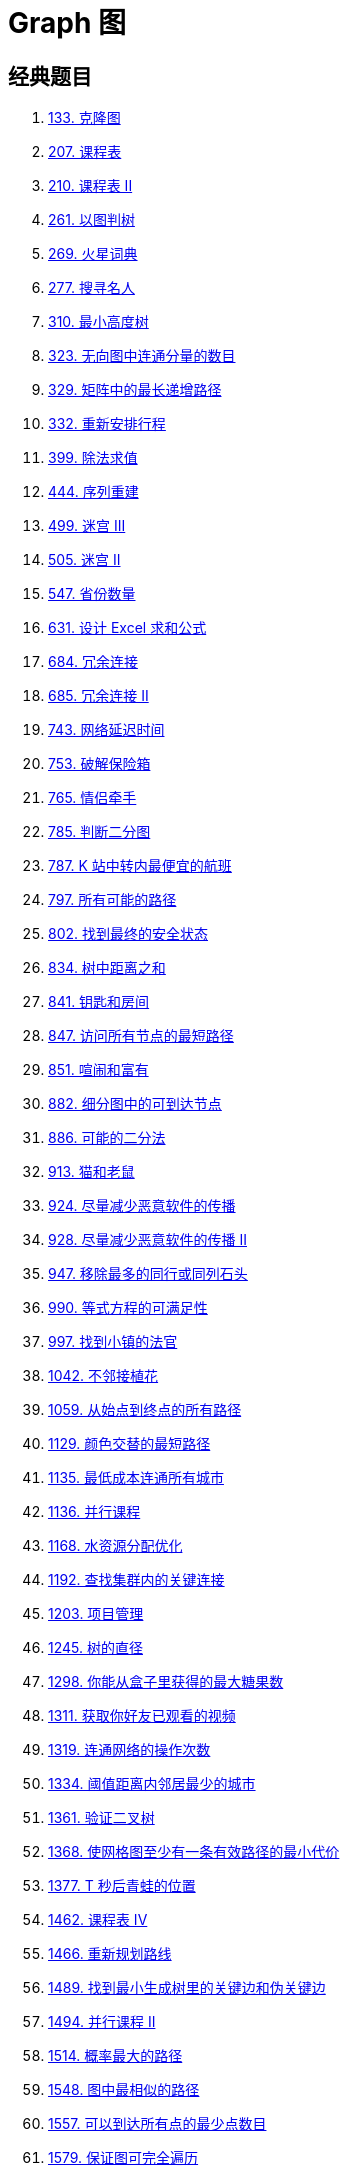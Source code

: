 [#0000-data-structure-graph]
= Graph 图

== 经典题目

. xref:0133-clone-graph.adoc[133. 克隆图]
. xref:0207-course-schedule.adoc[207. 课程表]
. xref:0210-course-schedule-ii.adoc[210. 课程表 II]
. xref:0261-graph-valid-tree.adoc[261. 以图判树]
. xref:0269-alien-dictionary.adoc[269. 火星词典]
. xref:0277-find-the-celebrity.adoc[277. 搜寻名人]
. xref:0310-minimum-height-trees.adoc[310. 最小高度树]
. xref:0323-number-of-connected-components-in-an-undirected-graph.adoc[323. 无向图中连通分量的数目]
. xref:0329-longest-increasing-path-in-a-matrix.adoc[329. 矩阵中的最长递增路径]
. xref:0332-reconstruct-itinerary.adoc[332. 重新安排行程]
. xref:0399-evaluate-division.adoc[399. 除法求值]
. xref:0444-sequence-reconstruction.adoc[444. 序列重建]
. xref:0499-the-maze-iii.adoc[499. 迷宫 III]
. xref:0505-the-maze-ii.adoc[505. 迷宫 II]
. xref:0547-number-of-provinces.adoc[547. 省份数量]
. xref:0631-design-excel-sum-formula.adoc[631. 设计 Excel 求和公式]
. xref:0684-redundant-connection.adoc[684. 冗余连接]
. xref:0685-redundant-connection-ii.adoc[685. 冗余连接 II]
. xref:0743-network-delay-time.adoc[743. 网络延迟时间]
. xref:0753-cracking-the-safe.adoc[753. 破解保险箱]
. xref:0765-couples-holding-hands.adoc[765. 情侣牵手]
. xref:0785-is-graph-bipartite.adoc[785. 判断二分图]
. xref:0787-cheapest-flights-within-k-stops.adoc[787. K 站中转内最便宜的航班]
. xref:0797-all-paths-from-source-to-target.adoc[797. 所有可能的路径]
. xref:0802-find-eventual-safe-states.adoc[802. 找到最终的安全状态]
. xref:0834-sum-of-distances-in-tree.adoc[834. 树中距离之和]
. xref:0841-keys-and-rooms.adoc[841. 钥匙和房间]
. xref:0847-shortest-path-visiting-all-nodes.adoc[847. 访问所有节点的最短路径]
. xref:0851-loud-and-rich.adoc[851. 喧闹和富有]
. xref:0882-reachable-nodes-in-subdivided-graph.adoc[882. 细分图中的可到达节点]
. xref:0886-possible-bipartition.adoc[886. 可能的二分法]
. xref:0913-cat-and-mouse.adoc[913. 猫和老鼠]
. xref:0924-minimize-malware-spread.adoc[924. 尽量减少恶意软件的传播]
. xref:0928-minimize-malware-spread-ii.adoc[928. 尽量减少恶意软件的传播 II]
. xref:0947-most-stones-removed-with-same-row-or-column.adoc[947. 移除最多的同行或同列石头]
. xref:0990-satisfiability-of-equality-equations.adoc[990. 等式方程的可满足性]
. xref:0997-find-the-town-judge.adoc[997. 找到小镇的法官]
. xref:1042-flower-planting-with-no-adjacent.adoc[1042. 不邻接植花]
. xref:1059-all-paths-from-source-lead-to-destination.adoc[1059. 从始点到终点的所有路径]
. xref:1129-shortest-path-with-alternating-colors.adoc[1129. 颜色交替的最短路径]
. xref:1135-connecting-cities-with-minimum-cost.adoc[1135. 最低成本连通所有城市]
. xref:1136-parallel-courses.adoc[1136. 并行课程]
. xref:1168-optimize-water-distribution-in-a-village.adoc[1168. 水资源分配优化]
. xref:1192-critical-connections-in-a-network.adoc[1192. 查找集群内的关键连接]
. xref:1203-sort-items-by-groups-respecting-dependencies.adoc[1203. 项目管理]
. xref:1245-tree-diameter.adoc[1245. 树的直径]
. xref:1298-maximum-candies-you-can-get-from-boxes.adoc[1298. 你能从盒子里获得的最大糖果数]
. xref:1311-get-watched-videos-by-your-friends.adoc[1311. 获取你好友已观看的视频]
. xref:1319-number-of-operations-to-make-network-connected.adoc[1319. 连通网络的操作次数]
. xref:1334-find-the-city-with-the-smallest-number-of-neighbors-at-a-threshold-distance.adoc[1334. 阈值距离内邻居最少的城市]
. xref:1361-validate-binary-tree-nodes.adoc[1361. 验证二叉树]
. xref:1368-minimum-cost-to-make-at-least-one-valid-path-in-a-grid.adoc[1368. 使网格图至少有一条有效路径的最小代价]
. xref:1377-frog-position-after-t-seconds.adoc[1377. T 秒后青蛙的位置]
. xref:1462-course-schedule-iv.adoc[1462. 课程表 IV]
. xref:1466-reorder-routes-to-make-all-paths-lead-to-the-city-zero.adoc[1466. 重新规划路线]
. xref:1489-find-critical-and-pseudo-critical-edges-in-minimum-spanning-tree.adoc[1489. 找到最小生成树里的关键边和伪关键边]
. xref:1494-parallel-courses-ii.adoc[1494. 并行课程 II]
. xref:1514-path-with-maximum-probability.adoc[1514. 概率最大的路径]
. xref:1548-the-most-similar-path-in-a-graph.adoc[1548. 图中最相似的路径]
. xref:1557-minimum-number-of-vertices-to-reach-all-nodes.adoc[1557. 可以到达所有点的最少点数目]
. xref:1579-remove-max-number-of-edges-to-keep-graph-fully-traversable.adoc[1579. 保证图可完全遍历]
. xref:1584-min-cost-to-connect-all-points.adoc[1584. 连接所有点的最小费用]
. xref:1591-strange-printer-ii.adoc[1591. 奇怪的打印机 II]
. xref:1615-maximal-network-rank.adoc[1615. 最大网络秩]
. xref:1632-rank-transform-of-a-matrix.adoc[1632. 矩阵转换后的秩]
. xref:1697-checking-existence-of-edge-length-limited-paths.adoc[1697. 检查边长度限制的路径是否存在]
. xref:1719-number-of-ways-to-reconstruct-a-tree.adoc[1719. 重构一棵树的方案数]
. xref:1724-checking-existence-of-edge-length-limited-paths-ii.adoc[1724. 检查边长度限制的路径是否存在 II]
. xref:1728-cat-and-mouse-ii.adoc[1728. 猫和老鼠 II]
. xref:1761-minimum-degree-of-a-connected-trio-in-a-graph.adoc[1761. 一个图中连通三元组的最小度数]
. xref:1778-shortest-path-in-a-hidden-grid.adoc[1778. 未知网格中的最短路径]
. xref:1782-count-pairs-of-nodes.adoc[1782. 统计点对的数目]
. xref:1786-number-of-restricted-paths-from-first-to-last-node.adoc[1786. 从第一个节点出发到最后一个节点的受限路径数]
. xref:1791-find-center-of-star-graph.adoc[1791. 找出星型图的中心节点]
. xref:1810-minimum-path-cost-in-a-hidden-grid.adoc[1810. 隐藏网格下的最小消耗路径]
. xref:1820-maximum-number-of-accepted-invitations.adoc[1820. 最多邀请的个数]
. xref:1857-largest-color-value-in-a-directed-graph.adoc[1857. 有向图中最大颜色值]
. xref:1916-count-ways-to-build-rooms-in-an-ant-colony.adoc[1916. 统计为蚁群构筑房间的不同顺序]
. xref:1928-minimum-cost-to-reach-destination-in-time.adoc[1928. 规定时间内到达终点的最小花费]
. xref:1971-find-if-path-exists-in-graph.adoc[1971. 寻找图中是否存在路径]
. xref:1976-number-of-ways-to-arrive-at-destination.adoc[1976. 到达目的地的方案数]
. xref:2039-the-time-when-the-network-becomes-idle.adoc[2039. 网络空闲的时刻]
. xref:2045-second-minimum-time-to-reach-destination.adoc[2045. 到达目的地的第二短时间]
. xref:2050-parallel-courses-iii.adoc[2050. 并行课程 III]
. xref:2065-maximum-path-quality-of-a-graph.adoc[2065. 最大化一张图中的路径价值]
. xref:2076-process-restricted-friend-requests.adoc[2076. 处理含限制条件的好友请求]
. xref:2077-paths-in-maze-that-lead-to-same-room.adoc[2077. 殊途同归]
. xref:2092-find-all-people-with-secret.adoc[2092. 找出知晓秘密的所有专家]
. xref:2093-minimum-cost-to-reach-city-with-discounts.adoc[2093. 前往目标城市的最小费用]
. xref:2097-valid-arrangement-of-pairs.adoc[2097. 合法重新排列数对]
. xref:2101-detonate-the-maximum-bombs.adoc[2101. 引爆最多的炸弹]
. xref:2115-find-all-possible-recipes-from-given-supplies.adoc[2115. 从给定原材料中找到所有可以做出的菜]
. xref:2123-minimum-operations-to-remove-adjacent-ones-in-matrix.adoc[2123. 使矩阵中的 1 互不相邻的最小操作数]
. xref:2127-maximum-employees-to-be-invited-to-a-meeting.adoc[2127. 参加会议的最多员工数]
. xref:2192-all-ancestors-of-a-node-in-a-directed-acyclic-graph.adoc[2192. 有向无环图中一个节点的所有祖先]
. xref:2203-minimum-weighted-subgraph-with-the-required-paths.adoc[2203. 得到要求路径的最小带权子图]
. xref:2204-distance-to-a-cycle-in-undirected-graph.adoc[2204. 无向图中到环的距离]
. xref:2242-maximum-score-of-a-node-sequence.adoc[2242. 节点序列的最大得分]
. xref:2246-longest-path-with-different-adjacent-characters.adoc[2246. 相邻字符不同的最长路径]
. xref:2247-maximum-cost-of-trip-with-k-highways.adoc[2247. K 条高速公路的最大旅行费用]
. xref:2285-maximum-total-importance-of-roads.adoc[2285. 道路的最大总重要性]
. xref:2290-minimum-obstacle-removal-to-reach-corner.adoc[2290. 到达角落需要移除障碍物的最小数目]
. xref:2297-jump-game-viii.adoc[2297. 跳跃游戏 VIII]
. xref:2307-check-for-contradictions-in-equations.adoc[2307. 检查方程中的矛盾之处]
. xref:2316-count-unreachable-pairs-of-nodes-in-an-undirected-graph.adoc[2316. 统计无向图中无法互相到达点对数]
. xref:2328-number-of-increasing-paths-in-a-grid.adoc[2328. 网格图中递增路径的数目]
. xref:2359-find-closest-node-to-given-two-nodes.adoc[2359. 找到离给定两个节点最近的节点]
. xref:2360-longest-cycle-in-a-graph.adoc[2360. 图中的最长环]
. xref:2368-reachable-nodes-with-restrictions.adoc[2368. 受限条件下可到达节点的数目]
. xref:2371-minimize-maximum-value-in-a-grid.adoc[2371. 最小化网格中的最大值]
. xref:2374-node-with-highest-edge-score.adoc[2374. 边积分最高的节点]
. xref:2392-build-a-matrix-with-conditions.adoc[2392. 给定条件下构造矩阵]
. xref:2421-number-of-good-paths.adoc[2421. 好路径的数目]
. xref:2467-most-profitable-path-in-a-tree.adoc[2467. 树上最大得分和路径]
. xref:2473-minimum-cost-to-buy-apples.adoc[2473. 购买苹果的最低成本]
. xref:2477-minimum-fuel-cost-to-report-to-the-capital.adoc[2477. 到达首都的最少油耗]
. xref:2479-maximum-xor-of-two-non-overlapping-subtrees.adoc[2479. 两个不重叠子树的最大异或值]
. xref:2492-minimum-score-of-a-path-between-two-cities.adoc[2492. 两个城市间路径的最小分数]
. xref:2493-divide-nodes-into-the-maximum-number-of-groups.adoc[2493. 将节点分成尽可能多的组]
. xref:2497-maximum-star-sum-of-a-graph.adoc[2497. 图中最大星和]
. xref:2508-add-edges-to-make-degrees-of-all-nodes-even.adoc[2508. 添加边使所有节点度数都为偶数]
. xref:2577-minimum-time-to-visit-a-cell-in-a-grid.adoc[2577. 在网格图中访问一个格子的最少时间]
. xref:2603-collect-coins-in-a-tree.adoc[2603. 收集树中金币]
. xref:2608-shortest-cycle-in-a-graph.adoc[2608. 图中的最短环]
. xref:2642-design-graph-with-shortest-path-calculator.adoc[2642. 设计可以求最短路径的图类]
. xref:2646-minimize-the-total-price-of-the-trips.adoc[2646. 最小化旅行的价格总和]
. xref:2662-minimum-cost-of-a-path-with-special-roads.adoc[2662. 前往目标的最小代价]
. xref:2685-count-the-number-of-complete-components.adoc[2685. 统计完全连通分量的数量]
. xref:2699-modify-graph-edge-weights.adoc[2699. 修改图中的边权]
. xref:2714-find-shortest-path-with-k-hops.adoc[2714. 找到 K 次跨越的最短路径]
. xref:2737-find-the-closest-marked-node.adoc[2737. 找到最近的标记节点]
. xref:2846-minimum-edge-weight-equilibrium-queries-in-a-tree.adoc[2846. 边权重均等查询]
. xref:2858-minimum-edge-reversals-so-every-node-is-reachable.adoc[2858. 可以到达每一个节点的最少边反转次数]
. xref:2876-count-visited-nodes-in-a-directed-graph.adoc[2876. 有向图访问计数]
. xref:2924-find-champion-ii.adoc[2924. 找到冠军 II]
. xref:2959-number-of-possible-sets-of-closing-branches.adoc[2959. 关闭分部的可行集合数目]
. xref:2976-minimum-cost-to-convert-string-i.adoc[2976. 转换字符串的最小成本 I]
. xref:2977-minimum-cost-to-convert-string-ii.adoc[2977. 转换字符串的最小成本 II]
. xref:3015-count-the-number-of-houses-at-a-certain-distance-i.adoc[3015. 按距离统计房屋对数目 I]
. xref:3017-count-the-number-of-houses-at-a-certain-distance-ii.adoc[3017. 按距离统计房屋对数目 II]
. xref:3108-minimum-cost-walk-in-weighted-graph.adoc[3108. 带权图里旅途的最小代价]
. xref:3112-minimum-time-to-visit-disappearing-nodes.adoc[3112. 访问消失节点的最少时间]
. xref:3123-find-edges-in-shortest-paths.adoc[3123. 最短路径中的边]
. xref:3203-find-minimum-diameter-after-merging-two-trees.adoc[3203. 合并两棵树后的最小直径]
. xref:3241-time-taken-to-mark-all-nodes.adoc[3241. 标记所有节点需要的时间]
. xref:3243-shortest-distance-after-road-addition-queries-i.adoc[3243. 新增道路查询后的最短距离 I]
. xref:3244-shortest-distance-after-road-addition-queries-ii.adoc[3244. 新增道路查询后的最短距离 II]
. xref:3286-find-a-safe-walk-through-a-grid.adoc[3286. 穿越网格图的安全路径]
. xref:3310-remove-methods-from-project.adoc[3310. 移除可疑的方法]
. xref:3311-construct-2d-grid-matching-graph-layout.adoc[3311. 构造符合图结构的二维矩阵]
. xref:3341-find-minimum-time-to-reach-last-room-i.adoc[3341. 到达最后一个房间的最少时间 I]
. xref:3342-find-minimum-time-to-reach-last-room-ii.adoc[3342. 到达最后一个房间的最少时间 II]
. xref:3377-digit-operations-to-make-two-integers-equal.adoc[3377. 使两个整数相等的数位操作]
. xref:3383-minimum-runes-to-add-to-cast-spell.adoc[3383. 施法所需最低符文数量]
. xref:3385-minimum-time-to-break-locks-ii.adoc[3385. 破解锁的最少时间 II]
. xref:3387-maximize-amount-after-two-days-of-conversions.adoc[3387. 两天自由外汇交易后的最大货币数]
. xref:3419-minimize-the-maximum-edge-weight-of-graph.adoc[3419. 图的最大边权的最小值]
. xref:3435-frequencies-of-shortest-supersequences.adoc[3435. 最短公共超序列的字母出现频率]
. xref:3481-apply-substitutions.adoc[3481. 应用替换]
. xref:3493-properties-graph.adoc[3493. 属性图]


